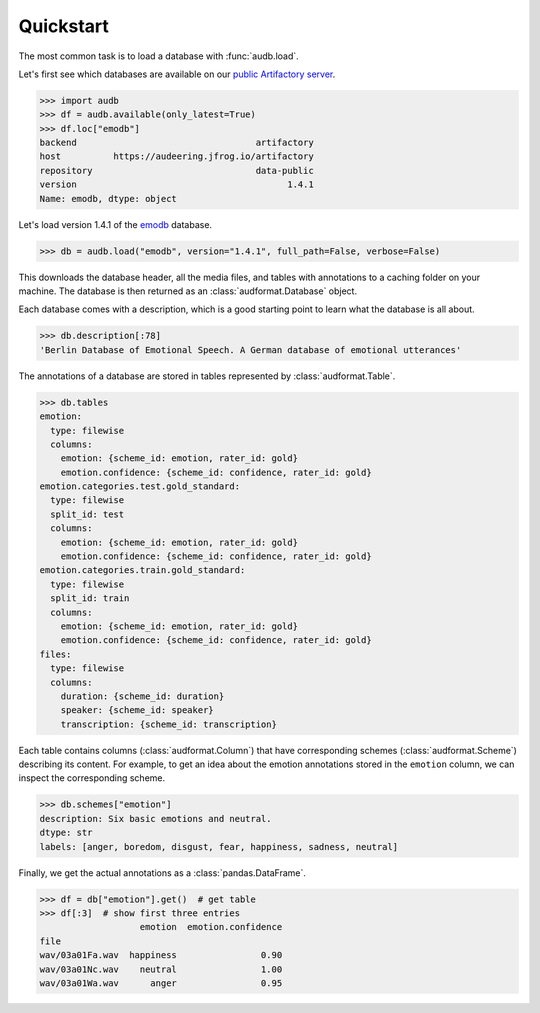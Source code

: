 .. _quickstart:

Quickstart
==========

The most common task is to load a database
with :func:`audb.load`.

Let's first see which databases are available
on our `public Artifactory server`_.

>>> import audb
>>> df = audb.available(only_latest=True)
>>> df.loc["emodb"]
backend                                  artifactory
host          https://audeering.jfrog.io/artifactory
repository                               data-public
version                                        1.4.1
Name: emodb, dtype: object

Let's load version 1.4.1 of the emodb_ database.

.. Load with only_metadata=True in the background
.. invisible-code-block: python

    db = audb.load(
        "emodb",
        version="1.4.1",
        only_metadata=True,
        full_path=False,
        verbose=False,
    )

.. skip: next

>>> db = audb.load("emodb", version="1.4.1", full_path=False, verbose=False)

This downloads the database header,
all the media files,
and tables with annotations
to a caching folder on your machine.
The database is then returned
as an :class:`audformat.Database` object.

Each database comes with a description,
which is a good starting point
to learn what the database is all about.

>>> db.description[:78]
'Berlin Database of Emotional Speech. A German database of emotional utterances'

The annotations of a database are stored in
tables represented by :class:`audformat.Table`.

>>> db.tables
emotion:
  type: filewise
  columns:
    emotion: {scheme_id: emotion, rater_id: gold}
    emotion.confidence: {scheme_id: confidence, rater_id: gold}
emotion.categories.test.gold_standard:
  type: filewise
  split_id: test
  columns:
    emotion: {scheme_id: emotion, rater_id: gold}
    emotion.confidence: {scheme_id: confidence, rater_id: gold}
emotion.categories.train.gold_standard:
  type: filewise
  split_id: train
  columns:
    emotion: {scheme_id: emotion, rater_id: gold}
    emotion.confidence: {scheme_id: confidence, rater_id: gold}
files:
  type: filewise
  columns:
    duration: {scheme_id: duration}
    speaker: {scheme_id: speaker}
    transcription: {scheme_id: transcription}

Each table contains columns (:class:`audformat.Column`)
that have corresponding schemes (:class:`audformat.Scheme`)
describing its content.
For example,
to get an idea about the emotion annotations
stored in the ``emotion`` column,
we can inspect the corresponding scheme.

>>> db.schemes["emotion"]
description: Six basic emotions and neutral.
dtype: str
labels: [anger, boredom, disgust, fear, happiness, sadness, neutral]

Finally, we get the actual annotations
as a :class:`pandas.DataFrame`.

>>> df = db["emotion"].get()  # get table
>>> df[:3]  # show first three entries
                   emotion  emotion.confidence
file
wav/03a01Fa.wav  happiness                0.90
wav/03a01Nc.wav    neutral                1.00
wav/03a01Wa.wav      anger                0.95


.. _emodb: https://github.com/audeering/emodb
.. _public Artifactory server: https://audeering.jfrog.io/artifactory
